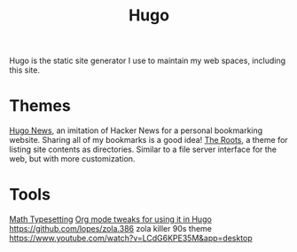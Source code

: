 #+TITLE: Hugo

Hugo is the static site generator I use to maintain my web spaces, including this site.

* Themes
[[https://themes.gohugo.io/hugonews/][Hugo News]], an imitation of Hacker News for a personal bookmarking website. Sharing all of my bookmarks is a good idea!
[[https://themes.gohugo.io/the-roots-home/][The Roots]], a theme for listing site contents as directories. Similar to a file server interface for the web, but with more customization.
* Tools
[[https://themes.gohugo.io//theme/hugo-theme-codex/blog/math-typesetting/][Math Typesetting]]
[[https://willschenk.com/articles/2019/using_org_mode_in_hugo/][Org mode tweaks for using it in Hugo]]
https://github.com/lopes/zola.386 zola killer 90s theme
https://www.youtube.com/watch?v=LCdG6KPE35M&app=desktop
